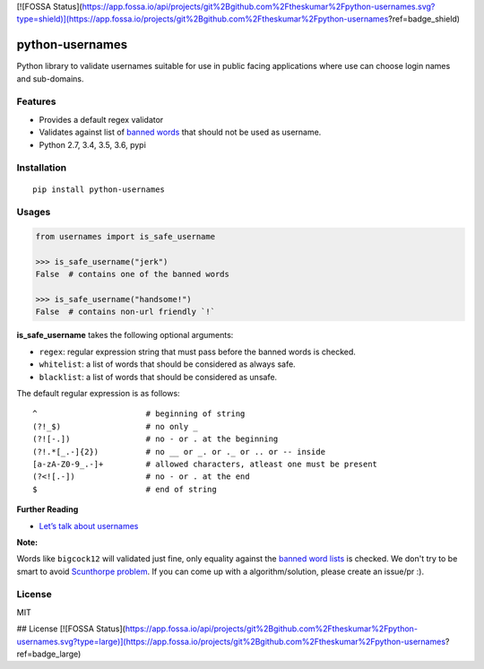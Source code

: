 [![FOSSA Status](https://app.fossa.io/api/projects/git%2Bgithub.com%2Ftheskumar%2Fpython-usernames.svg?type=shield)](https://app.fossa.io/projects/git%2Bgithub.com%2Ftheskumar%2Fpython-usernames?ref=badge_shield)

python-usernames
================

|Build Status| |Coverage Status| |PyPI version|

Python library to validate usernames suitable for use in public facing
applications where use can choose login names and sub-domains.

Features
--------

-  Provides a default regex validator
-  Validates against list of `banned
   words <https://github.com/theskumar/python-usernames/blob/master/usernames/reserved_words.py>`__
   that should not be used as username.
-  Python 2.7, 3.4, 3.5, 3.6, pypi

Installation
------------

::

    pip install python-usernames

Usages
------

.. code:: python

    from usernames import is_safe_username

    >>> is_safe_username("jerk")
    False  # contains one of the banned words

    >>> is_safe_username("handsome!")
    False  # contains non-url friendly `!`

**is\_safe\_username** takes the following optional arguments:

-  ``regex``: regular expression string that must pass before the banned
   words is checked.
-  ``whitelist``: a list of words that should be considered as always
   safe.
-  ``blacklist``: a list of words that should be considered as unsafe.

The default regular expression is as follows:

::

    ^                       # beginning of string
    (?!_$)                  # no only _
    (?![-.])                # no - or . at the beginning
    (?!.*[_.-]{2})          # no __ or _. or ._ or .. or -- inside
    [a-zA-Z0-9_.-]+         # allowed characters, atleast one must be present
    (?<![.-])               # no - or . at the end
    $                       # end of string

**Further Reading**

- `Let’s talk about usernames <https://www.b-list.org/weblog/2018/feb/11/usernames/>`__

**Note:**

Words like ``bigcock12`` will validated just fine, only equality against
the `banned word lists <https://github.com/theskumar/python-usernames/blob/master/usernames/reserved_words.py>`__
is checked. We don't try to be smart to avoid `Scunthorpe problem <https://en.wikipedia.org/wiki/Scunthorpe_problem>`__.
If you can come up with a algorithm/solution, please create an issue/pr :).

License
-------

MIT

.. |Build Status| image:: https://travis-ci.org/theskumar/python-usernames.svg?branch=v0.1.0
   :target: https://travis-ci.org/theskumar/python-usernames
.. |Coverage Status| image:: https://coveralls.io/repos/theskumar/python-usernames/badge.svg?branch=master&service=github
   :target: https://coveralls.io/github/theskumar/python-usernames?branch=master
.. |PyPI version| image:: https://badge.fury.io/py/python-usernames.svg
   :target: http://badge.fury.io/py/python-usernames


## License
[![FOSSA Status](https://app.fossa.io/api/projects/git%2Bgithub.com%2Ftheskumar%2Fpython-usernames.svg?type=large)](https://app.fossa.io/projects/git%2Bgithub.com%2Ftheskumar%2Fpython-usernames?ref=badge_large)